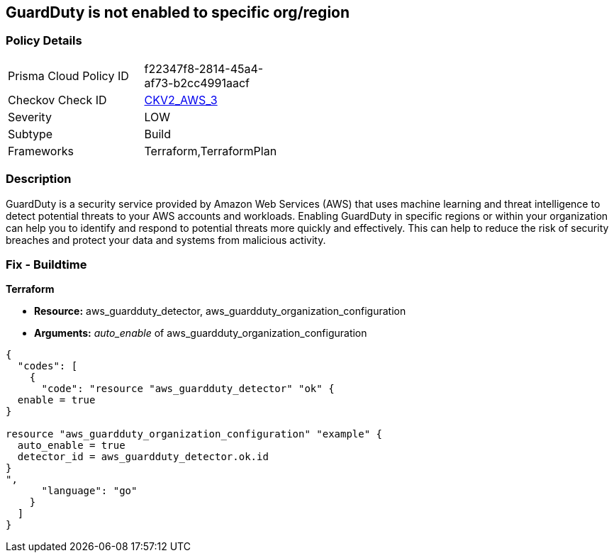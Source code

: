 == GuardDuty is not enabled to specific org/region


=== Policy Details 

[width=45%]
[cols="1,1"]
|=== 
|Prisma Cloud Policy ID 
| f22347f8-2814-45a4-af73-b2cc4991aacf

|Checkov Check ID 
| https://github.com/bridgecrewio/checkov/blob/main/checkov/terraform/checks/graph_checks/aws/GuardDutyIsEnabled.yaml[CKV2_AWS_3]

|Severity
|LOW

|Subtype
|Build

|Frameworks
|Terraform,TerraformPlan

|=== 



=== Description 


GuardDuty is a security service provided by Amazon Web Services (AWS) that uses machine learning and threat intelligence to detect potential threats to your AWS accounts and workloads.
Enabling GuardDuty in specific regions or within your organization can help you to identify and respond to potential threats more quickly and effectively.
This can help to reduce the risk of security breaches and protect your data and systems from malicious activity.

=== Fix - Buildtime


*Terraform* 


* *Resource:* aws_guardduty_detector, aws_guardduty_organization_configuration
* *Arguments:* _auto_enable_ of aws_guardduty_organization_configuration


[source,go]
----
{
  "codes": [
    {
      "code": "resource "aws_guardduty_detector" "ok" {
  enable = true
}

resource "aws_guardduty_organization_configuration" "example" {
  auto_enable = true
  detector_id = aws_guardduty_detector.ok.id
}
",
      "language": "go"
    }
  ]
}
----
